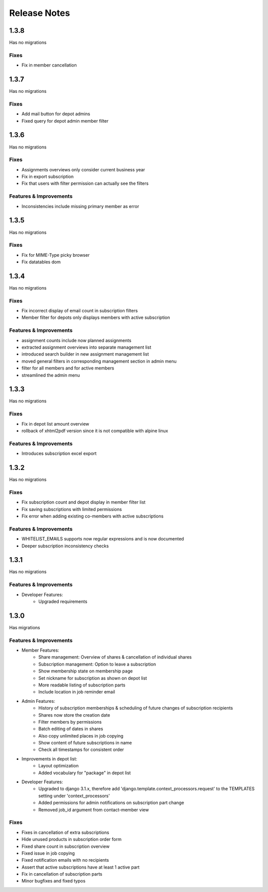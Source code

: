Release Notes
=============

1.3.8
-----
Has no migrations

Fixes
^^^^^
* Fix in member cancellation

1.3.7
-----
Has no migrations

Fixes
^^^^^
* Add mail button for depot admins
* Fixed query for depot admin member filter

1.3.6
-----
Has no migrations

Fixes
^^^^^
* Assignments overviews only consider current business year
* Fix in export subscription
* Fix that users with filter permission can actually see the filters

Features & Improvements
^^^^^^^^^^^^^^^^^^^^^^^
* Inconsistencies include missing primary member as error

1.3.5
-----
Has no migrations

Fixes
^^^^^
* Fix for MIME-Type picky browser
* Fix datatables dom

1.3.4
-----
Has no migrations

Fixes
^^^^^
* Fix incorrect display of email count in subscription filters
* Member filter for depots only displays members with active subscription

Features & Improvements
^^^^^^^^^^^^^^^^^^^^^^^
* assignment counts include now planned assignments
* extracted assignment overviews into separate management list
* introduced search builder in new assignment management list
* moved general filters in corresponding management section in admin menu
* filter for all members and for active members
* streamlined the admin menu


1.3.3
-----
Has no migrations

Fixes
^^^^^
* Fix in depot list amount overview
* rollback of xhtml2pdf version since it is not compatible with alpine linux

Features & Improvements
^^^^^^^^^^^^^^^^^^^^^^^
* Introduces subscription excel export



1.3.2
-----
Has no migrations

Fixes
^^^^^
* Fix subscription count and depot display in member filter list
* Fix saving subscriptions with limited permissions
* Fix error when adding existing co-members with active subscriptions

Features & Improvements
^^^^^^^^^^^^^^^^^^^^^^^
* WHITELIST_EMAILS supports now regular expressions and is now documented
* Deeper subscription inconsistency checks

1.3.1
-----
Has no migrations

Features & Improvements
^^^^^^^^^^^^^^^^^^^^^^^
* Developer Features:
   * Upgraded requirements


1.3.0
-----
Has  migrations

Features & Improvements
^^^^^^^^^^^^^^^^^^^^^^^
* Member Features:
   * Share management: Overview of shares & cancellation of individual shares
   * Subscription management: Option to leave a subscription
   * Show membership state on membership page
   * Set nickname for subscription as shown on depot list
   * More readable listing of subscription parts
   * Include location in job reminder email
* Admin Features:
   * History of subscription memberships & scheduling of future changes of subscription recipients
   * Shares now store the creation date
   * Filter members by permissions
   * Batch editing of dates in shares
   * Also copy unlimited places in job copying
   * Show content of future subscriptions in name
   * Check all timestamps for consistent order
* Improvements in depot list:
   * Layout optimization
   * Added vocabulary for "package" in depot list
* Developer Features:
   * Upgraded to django 3.1.x, therefore add 'django.template.context_processors.request' to the TEMPLATES setting under 'context_processors'
   * Added permissions for admin notifications on subscription part change
   * Removed job_id argument from contact-member view

Fixes
^^^^^
* Fixes in cancellation of extra subscriptions
* Hide unused products in subscription order form
* Fixed share count in subscription overview
* Fixed issue in job copying
* Fixed notification emails with no recipients
* Assert that active subscriptions have at least 1 active part
* Fix in cancellation of subscription parts
* Minor bugfixes and fixed typos
